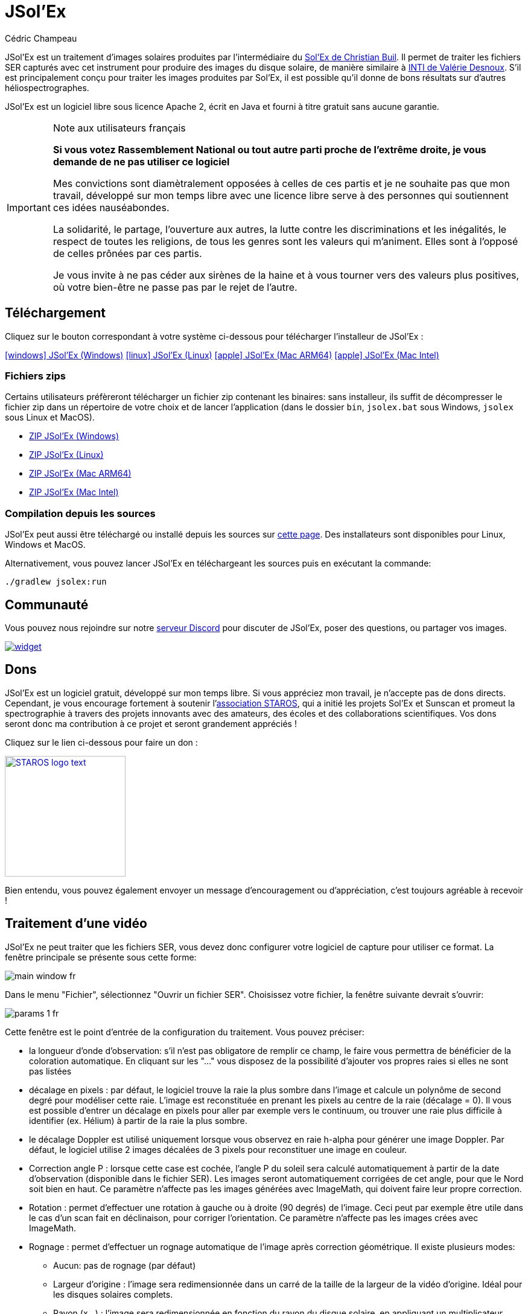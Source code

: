 = JSol'Ex
Cédric Champeau
:icons: font
:docinfo: shared

JSol'Ex est un traitement d'images solaires produites par l'intermédiaire du http://www.astrosurf.com/solex/[Sol'Ex de Christian Buil].
Il permet de traiter les fichiers SER capturés avec cet instrument pour produire des images du disque solaire, de manière similaire à http://valerie.desnoux.free.fr/inti/[INTI de Valérie Desnoux].
S'il est principalement conçu pour traiter les images produites par Sol'Ex, il est possible qu'il donne de bons résultats sur d'autres héliospectrographes.

JSol'Ex est un logiciel libre sous licence Apache 2, écrit en Java et fourni à titre gratuit sans aucune garantie.

.Note aux utilisateurs français
[IMPORTANT]
====
**Si vous votez Rassemblement National ou tout autre parti proche de l'extrême droite, je vous demande de ne pas utiliser ce logiciel**

Mes convictions sont diamètralement opposées à celles de ces partis et je ne souhaite pas que mon travail, développé sur mon temps libre avec une licence libre serve à des personnes qui soutiennent ces idées nauséabondes.

La solidarité, le partage, l'ouverture aux autres, la lutte contre les discriminations et les inégalités, le respect de toutes les religions, de tous les genres sont les valeurs qui m'animent. Elles sont à l'opposé de celles prônées par ces partis.

Je vous invite à ne pas céder aux sirènes de la haine et à vous tourner vers des valeurs plus positives, où votre bien-être ne passe pas par le rejet de l'autre.
====

== Téléchargement

Cliquez sur le bouton correspondant à votre système ci-dessous pour télécharger l'installeur de JSol'Ex :

link:https://jsolex.s3.eu-west-3.amazonaws.com/jsolex-windows-latest/{prefixName}-{version}.msi[icon:windows[] JSol'Ex (Windows), role="badge"]
link:https://jsolex.s3.eu-west-3.amazonaws.com/jsolex-ubuntu-latest/{prefixName}_{version}_amd64.deb[icon:linux[] JSol'Ex (Linux), role="badge"]
link:https://jsolex.s3.eu-west-3.amazonaws.com/jsolex-macos-latest/{prefixName}-{version}.pkg[icon:apple[] JSol'Ex (Mac ARM64), role="badge"]
link:https://jsolex.s3.eu-west-3.amazonaws.com/jsolex-macos-13/{prefixName}-{version}.pkg[icon:apple[] JSol'Ex (Mac Intel), role="badge"]

=== Fichiers zips

Certains utilisateurs préfèreront télécharger un fichier zip contenant les binaires: sans installeur, ils suffit de décompresser le fichier zip dans un répertoire de votre choix et de lancer l'application (dans le dossier `bin`, `jsolex.bat` sous Windows, `jsolex` sous Linux et MacOS).

- link:https://jsolex.s3.eu-west-3.amazonaws.com/jsolex-windows-latest/{fullName}-{fullVersion}.zip[ZIP JSol'Ex (Windows)]
- link:https://jsolex.s3.eu-west-3.amazonaws.com/jsolex-ubuntu-latest/{fullName}-{fullVersion}.zip[ZIP JSol'Ex (Linux)]
- link:https://jsolex.s3.eu-west-3.amazonaws.com/jsolex-macos-latest/{fullName}-{fullVersion}.zip[ZIP JSol'Ex (Mac ARM64)]
- link:https://jsolex.s3.eu-west-3.amazonaws.com/jsolex-macos-13/{fullName}-{fullVersion}.zip[ZIP JSol'Ex (Mac Intel)]

=== Compilation depuis les sources

JSol'Ex peut aussi être téléchargé ou installé depuis les sources sur https://github.com/melix/astro4j/releases[cette page].
Des installateurs sont disponibles pour Linux, Windows et MacOS.

Alternativement, vous pouvez lancer JSol'Ex en téléchargeant les sources puis en exécutant la commande:

[source,bash]
----
./gradlew jsolex:run
----

== Communauté

Vous pouvez nous rejoindre sur notre https://discord.gg/y9NCGaWzve[serveur Discord] pour discuter de JSol'Ex, poser des questions, ou partager vos images.

[link=https://discord.gg/y9NCGaWzve]
image::https://discordapp.com/api/guilds/1305595962663768074/widget.png?style=banner2[]

[[donate]]
== Dons

JSol'Ex est un logiciel gratuit, développé sur mon temps libre.
Si vous appréciez mon travail, je n'accepte pas de dons directs.
Cependant, je vous encourage fortement à soutenir l'https://www.helloasso.com/associations/single-tracking-astronomical-repository-for-open-spectroscopy/formulaires/3[association STAROS], qui a initié les projets Sol'Ex et Sunscan et promeut la spectrographie à travers des projets innovants avec des amateurs, des écoles et des collaborations scientifiques.
Vos dons seront donc ma contribution à ce projet et seront grandement appréciés !

Cliquez sur le lien ci-dessous pour faire un don :

image::https://staros-projects.org/assets/img/backgrounds/STAROS_logo_text.png[link=https://www.helloasso.com/associations/single-tracking-astronomical-repository-for-open-spectroscopy/formulaires/3, height=200]

Bien entendu, vous pouvez également envoyer un message d'encouragement ou d'appréciation, c'est toujours agréable à recevoir !

== Traitement d'une vidéo

JSol'Ex ne peut traiter que les fichiers SER, vous devez donc configurer votre logiciel de capture pour utiliser ce format.
La fenêtre principale se présente sous cette forme:

image::main-window-fr.jpg[]

Dans le menu "Fichier", sélectionnez "Ouvrir un fichier SER".
Choisissez votre fichier, la fenêtre suivante devrait s'ouvrir:

image::params-1-fr.jpg[]

Cette fenêtre est le point d'entrée de la configuration du traitement.
Vous pouvez préciser:

- la longueur d'onde d'observation: s'il n'est pas obligatore de remplir ce champ, le faire vous permettra de bénéficier de la coloration automatique. En cliquant sur les "..." vous disposez de la possibilité d'ajouter vos propres raies si elles ne sont pas listées
- décalage en pixels : par défaut, le logiciel trouve la raie la plus sombre dans l'image et calcule un polynôme de second degré pour modéliser cette raie. L'image est reconstituée en prenant les pixels au centre de la raie (décalage = 0). Il vous est possible d'entrer un décalage en pixels pour aller par exemple vers le continuum, ou trouver une raie plus difficile à identifier (ex. Hélium) à partir de la raie la plus sombre.
- le décalage Doppler est utilisé uniquement lorsque vous observez en raie h-alpha pour générer une image Doppler. Par défaut, le logiciel utilise 2 images décalées de 3 pixels pour reconstituer une image en couleur.
- Correction angle P : lorsque cette case est cochée, l'angle P du soleil sera calculé automatiquement à partir de la date d'observation (disponible dans le fichier SER). Les images seront automatiquement corrigées de cet angle, pour que le Nord soit bien en haut. Ce paramètre n'affecte pas les images générées avec ImageMath, qui doivent faire leur propre correction.
- Rotation : permet d'effectuer une rotation à gauche ou à droite (90 degrés) de l'image. Ceci peut par exemple être utile dans le cas d'un scan fait en déclinaison, pour corriger l'orientation. Ce paramètre n'affecte pas les images crées avec ImageMath.
- Rognage : permet d'effectuer un rognage automatique de l'image après correction géométrique. Il existe plusieurs modes:
* Aucun: pas de rognage (par défaut)
* Largeur d'origine : l'image sera redimensionnée dans un carré de la taille de la largeur de la vidéo d'origine. Idéal pour les disques solaires complets.
* Rayon (x...) : l'image sera redimensionnée en fonction du rayon du disque solaire, en appliquant un multiplicateur. Peut-être utile par exemple lorsque le disque est tronqué et que l'on veut avoir une image carrée permettant de "remettre" la portion à sa place.
- Forcer la valeur du tilt : lors de la correction géométrique d'image, JSol'Ex calcule une ellipse pour modéliser le disque solaire reconstitué. Cette ellipse est utilisée pour calculer des paramètre comme l'angle de tilt. Si le calcul effectué par le logiciel est erroné, vous disposez de la possibilité de surcharger la valeur calculée.
- Forcer le rapport X/Y : de manière similaire, sur certaines images dans des raies difficiles, l'ellipse peut ne pas parfaitement correspondre au disque solaire et ne pas reconstituer un soleil parfaitement circulaire. Vous pouvez surcharger le rapport détecté pour corriger ces problèmes
- Forcer le polynôme: permet de forcer le polynôme de second degré utilisé pour modéliser la raie spectrale. Voir la <<#force-polynomial,section sur le forçage du polynôme>> pour plus d'informations.
- Inverser l'axe horizontal/vertical : permet de retourner l'image verticalement et horizontalement pour avoir le Nord et l'Est bien orientés
- Redimensionner au maximum: peut être utilisé si votre vidéo est sur-échantillonnée et que vous souhaitez conserver la résolution maximum. Ceci arrive par exemple si vous faites des scans à basse vitesse (ex, sidérale).

WARNING: Activer ce paramètre peut produire des images sensiblement plus grandes et entraîner une forte pression mémoire. Il n'est pas recommandé d'activer ce paramètre.

== Paramètres d'amélioration de l'image

Cette section permet de configurer les transformations qui seront appliqueés aux images de façon à améliorer leur aspect esthétique.

image::params-2-fr.jpg[]

- Paramètres CLAHE : permet de configurer l'algorithme d'amélioration de contraste CLAHE.
Il est possible de configurer la taille des tuiles utilisées pour calculer les histogrammes, la résolution de l'histogramme et le facteur de clipping.

Viennent ensuite les paramètres de correction de bandes, qui permettent de corriger les bandes transversales qui peuvent apparaître sur les images par exemple à cause de poussières sur la fente.

- Largeur de correction de bande : c'est la largeur des bandes qui sont utilisées pour l'algorithme de correction de transversallium. L'algorithme calcule la valeur moyenne des pixels dans ces bandes et corrige la luminosité d'une ligne en fonction de cette valeur.
- Nombre de passes de correction de bande : plus vous ferez de passes, plus il sera possible de corriger de gros défauts, au prix d'une image moins contrastée et/ou moins lumineuse

Une autre section permet de configurer la déconvolution des images.
Par défaut, aucune déconvolution n'est appliquée, mais vous pouvez choisir l'agorithme de déconvolution et ses paramètres.

Pour la déconvolution de Richardson-Lucy, vous pouvez choisir la taille du PSF synthétique, le facteur sigma et le nombre d'itérations.

Enfin, vous pouvez choisir d'appliquer un filtre d'amélioration des détails à la fin du traitement. JSol'Ex propose trois options d'accentuation :

- **Aucune** : Aucune accentuation n'est appliquée
- **Aiguiser** : Accentuation traditionnelle utilisant un noyau de convolution. Vous pouvez ajuster la taille du noyau (doit être un nombre impair ≥ 3)
- **Masque flou** : Technique d'amélioration plus sophistiquée qui crée un masque à partir de la différence entre l'original et une version floutée de l'image. Cette méthode produit généralement des résultats d'aspect plus naturel avec une meilleure préservation des contours. Vous pouvez ajuster à la fois la taille du noyau et la force de l'effet.

Il est aussi possible d'appliquer une correction de vignettage.
3 modes de correction sont disponibles:

- Aucune correction : pas de correction appliquée
- Flat artificiel : un modèle d'illumination du disque est calculé automatiquement, en sélectionnant des pixels en excluant des percentiles haut/bas. Cette correction fonctionne bien pour des vignétages raisonnables.
- Flat physique : le logiciel est capable d'utiliser un fichier SER contenant un petit nombre d'images, ou bien un flat préenregistré. Il appliquera alors la correction en fonction.

=== Correction des bords dentelés

Ceci est une fonctionnalité expérimentale disponible depuis JSol'Ex 3.1.0.
Elle permet de corriger les bords dentelés qui peuvent apparaître sur les images.
Ces bords dentelés sont fréquents sur les images capturées avec un spectrohéliographe et proviennent de différentes causes :

- la turbulence atmosphérique
- le vent
- une monture qui n'est pas parfaitement équilibrée ou qui se trouve en résonance

La correction de bords dentelés peut améliorer ces défauts de manière spectaculaire.
Elle ne nécessite qu'un paramètre : une valeur "sigma" qui permet d'adjuster le nombre de points pris en compte dans le modèle de correction.
Une valeur de sigma proche de 0 sera très restrictive et ne corrigera que les petits défauts, tandis qu'une valeur de sigma plus élevée corrigera des défauts plus importants, au risque de déformer des protubérances par exemple.

[NOTE]
====
La correction de bords dentelés peut avoir des effets de bord, tels que la déformation de protubérances. Il ne s'agit pas d'une correction parfaite de la turbulence atmosphérique : en effet, elle ne peut pas corriger les effets perpendiculaires à la direction du scan par exemple. Enfin, elle fonctionnera d'autant mieux sur la turbulence "basse fréquence", c'est-à-dire les mouvements lents de l'atmosphère, et moins bien sur les mouvements rapides.
Dans tous les cas, il est recommandé de commencer sans correction et de vérifier le résultat dans tous les cas.
====

== Paramètres d'observation

Les paramètres d'observation sont utilisés lorsque vous enregistrez vos images au format FITS, pour remplir certaines métadonnées.
Elles servent aussi à calculer le graphique de longueur d'ondes.
A noter qu'à ce stade, nous ne recommandons pas d'envoyer les images générées par JSol'Ex sur la base de données BASSS2000, les champs de métadonnées entrés n'étant pas exactement les mêmes.

image::params-3-fr.jpg[]

Voici les champs disponibles dans JSol'Ex:

- Observateur : personne qui a effectué l'observation
- Adresse email : adresse e-mail de l'observateur
- Instrument : pré-rempli avec "Sol'Ex"
- Télescope : votre lunette ou télescope utilisé avec votre Sol'Ex
- Longueur focale et ouverture
- Latitude et longitude du site d'observation
- Caméra
- Date : pré-rempli avec les métadonnées du fichier SER, en zone UTC
- Binning : le binning appliqué à la caméra lors de l'acquisition
- Taille des pixels : la taille des pixels de la caméra, en microns
- Inversement haut/bas du spectre : normalement, le spectre doit avoir l'aile bleue en haut et l'aile rouge en bas. Si c'est l'inverse, vous pouvez cocher cette case. C'est typiquement le cas si vous utilisez un Sunscan.
- Mode altazimutal : cochez cette case si vous n'utilisez pas une monture équatoriale mais une monture altazimutale et que vous constatez que l'orientation du disque est incorrecte.

[IMPORTANT]
.Mode altazimutal et correction de l'orientation des images
====
Il est important de comprendre que JSol'Ex n'est pas capable de déterminer si une image est retournée verticalement ou horizontalement, mais il peut calculer l'angle solaire P à partir de la date d'observation.
Cependant, la grille d'orientation qui est générée ne sera correcte que si vous utilisez une monture équatoriale.
Si vous utilisez une monture altazimutale, l'oritentation sera incorrecte, ainsi que la position des étiquettes des régions actives détectées.
Pour corriger cela, vous devez cocher la case "mode altazimutal" et entrer les coordonnées de votre site d'observation : JSol'Ex calculera alors l'angle parallactique et effectuera la correction automatiquement, donnant une image bien orientée.
====

== Autres paramètres disponibles

image::params-4-fr.jpg[]

- Supposer vidéo mono : si cette cache est cochée, JSol'Ex n'essaiera pas de faire un dématriçage de la vidéo d'entrée, ce qui permet d'accélérer considérablement les temps de traitement. En règle générale, vos vidéos seront en mono, il est donc utile de conserver cette case cochée.
- Enregistrement automatique des images : si cette case est cochée, toutes les images générées sont automatiquement enregistrées sur disque. Dans le cas contraire, vous devrez dans l'interface qui affiche les images générés appuyer sur le bouton "Enregistrer" pour conserver les images produites
- Générer des images de debug : permet de générer des images telles que la reconnaissance de contours, la reconnaissance d'ellipse/tilt, l'image moyenne. Utile pour vérifier si le logiciel ne se comporte pas correctement sur votre vidéo et que vous souhaitez vérifier là où il se trompe
- Générer des fichiers FITS : permet de générer des fichiers FITS, non destructifs, en plus des images PNG

[[force-polynomial]]
== Forcer le polynôme

JSol'Ex effectue une détection de la raie spectrale en cherchant la ligne la plus sombre dans l'image, puis en ajustant un polynôme de 3ème ordre.
Il arrive parfois que la détection soit incorrecte, auquel cas vous pouvez forcer l'utilisation d'un polynôme.
Pour ce faire, cliquez sur le bouton "forcer le polynôme", qui vous permettra d'entrer les coefficients du polynôme.

Le format du polynôme est une liste de 4 nombres entre accolades, séparés par des virgules, par exemple: `{1.3414109042116584E-10,3.889927699830093E-5,-0.056529799336687114,35.76051527062038}`.

La façon la plus simple d'obtenir les coefficients du polynôme est de cliquer sur les "..." qui ouvrira une fenêtre avec l'image moyenne et la raie spectrale détectée :

image::force-polynomial-1.jpg[]

Vous pouvez alors appuyer sur "CTRL" puis cliquer sur la ligne pour ajouter des points de mesure : une croix rouge sera ajoutée pour chaque point.
Lorsque vous avez suffisamment de points, cliquez sur le bouton "Calculer le polynôme", qui ajustera un polynôme de 3ème ordre aux points et remplira automatiquement le champ "polynôme de force" dans les paramètres de traitement :

image::force-polynomial-2.jpg[]

You can then close the popup and start processing.


[[modele-noms-fichier]]
== Modèles de noms de fichier

Par défaut, JSol'Ex enregistre les images produites dans un sous-dossier correspondant au nom de la vidéo, et dans ce sous-dossier un autre sous-dossier par type d'image (raw, debug, traitées, etc...).
Si ce modèle ne vous convient pas, vous pouvez créer vos propres modèles de nommage, en cliquant sur les "...":

image::params-5-fr.jpg[]

Un modèle de nommage consiste en un label (un nom), mais surtout un modèle dont les composantes sont des jetons entre `%`.

Voisi les jetons disponibles:

- `%BASENAME%` est le nom de base du fichier SER, sans l'extension
- `%KIND%` correspond au type d'image générée (raw, debug, ...)
- `%LABEL%` est l'identifiant des images, par exemple `recon`, `protus`, etc...
- `%CURRENT_DATETIME%` est la date et l'heure de traitement
- `%CURRENT_DATE%` est la date de traitement
- `%VIDEO_DATETIME%` est la date et heure de la vidéo
- `%VIDEO_DATE%` est la date de la vidéo
- `%SEQUENCE_NUMBER%` est le numéro de séquence dans le cas d'un traitement en mode batch (avec 4 chiffres, par ex. `0012`)

Par exemple, pour créer un modèle pour mettre toutes vos images dans un même dossier peut être :

`%BASENAME%/%SEQUENCE_NUMBER%_%LABEL%`

Le champ "exemple" donne une idée de ce qui sera généré.

== Lancer un traitement

Vous avez le choix entre 3 modes de traitement.

- Le mode "rapide" ne produira que 2 images : l'image brute reconstituée, qui permet de se donner une idée de la circularité du disque et donc du potentiel sous-échantillonage, et une image corrigée géométriquement. C'est un mode particulièrement utile lors des premières acquisitions, par exemple de temps de régler le tilt correctement. Combiné au fait de ne pas sauvegarder automatiquement les images, il peut vous faire gagner un temps précieux et de l'espace disque !
- Le mode "complet" produira l'intégralité des images que peut produire JSol'Ex. En fonction de la raie spectrale choisie, certaines images seront disponibles ou non. Par défaut, le logiciel produira:
    - l'image brute reconstituée
    - une version géométriquement corrigée et "étalée" (contraste amélioré)
    - une version colorisée (si la raie choisie dispose d'un profil de colorisation)
    - une version en négatif
    - une éclipse virtuelle, permettant de simuler un coronagraphe
    - une version "mix" combinant l'éclipse virtuelle et l'image colorisée
    - une image Doppler
- le mode "personnalisé" permet de choisir plus précisément les images générées, voire de générer des images non prévues à l'origine par le logiciel (voir la <<#custom_images,section suivante>>).

=== Affichage des images produites

Lorsque les images sont produites, elles apparaissent au fur et à mesure en onglets.
Il vous est alors possible, en fonction des images, de modifier des paramètres de contraste et d'enregistrer les images.

image::image-display-fr.jpg[]

Vous pouvez zoomer dans les images en utilisant la molette de la souris.
Un clic droit vous permettra d'ouvrir l'image générée dans votre explorateur de fichiers ou dans une nouvelle fenêtre.

== Mode surveillance de répertoire

Lors de la mise au point, il peut être utile de traiter "à la chaîne" de nouvelles vidéos jusqu'à avoir obtenu un résultat satisfaisant (image centrée, mise au point correcte, etc.).
JSol'Ex offre une façon simple de gagner du temps, en surveillant un dossier : les vidéos qui apparaissent dans le dossier seront automatiquement traitées.

Pour ce faire, dans le menu fichier, sélectionnez "Surveiller un dossier" puis sélectionnez le dossier dans lequel seront enregistrés vos fichiers SER (par exemple là où SharpCap va enregistrer).

JSol'Ex bascule en mode "surveillance" que vous pouvez interrompre en cliquant sur le bouton en bas à gauche.

Ouvrez maintenant votre logiciel de capture et enregistrez une nouvelle vidéo.
Lorsque vous rebasculerez sur JSol'Ex, le logiciel ouvrira automatiquement la fenètre de paramétrage.
Choisissez vos options et lancez le traitement.

Une fois le résultat obtenu, rebasculez sur le logiciel d'acquisition et enregistrez une nouvelle vidéo.
Lorsque vous rebasculerez sur JSol'Ex, cette fois-ci le logiciel réutilisera les paramètres utilisés lors du traitement de la première vidéo : vous obtiendrez donc rapidement une nouvelle image !

WARNING: Lorsque vous basculez de votre logiciel de capture à JSol'Ex, faites attention à ce que l'enregistrement soit terminé. Dans le cas contraire, le traitement serait lancé sur un fichier SER incomplet, ce qui échouera.

Lorsque vous avez terminé, cliquez sur le bouton "Interrompre la surveillance" en bas à gauche.

TIP: Vous pouvez combiner le fait d'être en mode surveillance avec le fait d'ouvrir une image dans une fenêtre externe (en faisant un clic droit sur l'image choisie). En effet, lors du traitement de la nouvelle vidéo, l'image dans la fenêtre sera automatiquement remplacée par la nouvelle version. Ceci peut par exemple être intéressant dans des présentations publiques, en ayant une fenêtre montrant simplement le résultat du traitement.

[[custom_images]]
== Personnalisation des images générées

Lorsque vous cliquez sur "Personnalisé" au lieu des modes "rapide" ou "complet", JSol'Ex vous permet de choisir bien plus précisément quelles images généres.

Il existe 2 modes : le mode _simple_ et le mode _ImageMath_.

Dans le mode simple, vous pouvez choisir la liste des images générées en cochant chacune d'entre elles, et vous pouvez aussi demander la génération d'images avec des décalages de pixels différents.

Par exemple, si vous souhaitez disposer d'images allant du continuum en passant par la raie explorée, vous pouvez entrer `-10;-9;-8;-7;-6;-5;-4;-3;-2;-1;0;1;2;3;4;5;6;7;8;9;10` ce qui aura pour effet de générer 21 images distinctes, pour des décalages de pixels entre -10 et 10.

Ceci peut être intéressant par exemple si vous les recombinez pour en faire un GIF animé ou une vidéo.

A noter que si vous cochez certaines images comme "Doppler", certains décalages sont automatiquement ajoutés à la liste (ex. -3 et 3).

Si ceci ne suffit pas, vous pouvez utiliser le mode avancé "ImageMath" qui est extrêmement puissant tout en restant simple d'accès.

[[imagemath]]
== ImageMath : scripts de calcul d'images
=== Introduction à ImageMath

Le mode ImageMath permet de générer des images en effectuant des calculs plus ou moins complexes sur des images générées.
Il repose sur un langage de script _simple_ mais suffisamment riche pour faire des traitement complexes.

Reprenons l'exemple précédent, dans lequel il s'agissait de générer l'ensemble des images pour des décalages allant de -10 à 10 pixels.
Dans le mode "simple", il nous a fallu entrer l'ensemble des valeurs à la main, séparés par des points-virgule.
Dans le mode "ImageMath", nous disposons d'un langage permettant de le faire.

Commençez par sélectionner le mode `ImageMath` dans la liste et cliquez sur "Ouvrir ImageMath".
L'interface suivante s'ouvre:

image::imagemath-1-fr.jpg[]

Dans la partie gauche, "Scripts à exécuter", nous trouvons la liste des scripts qui seront appliqués lors du traitement.
Les scripts sont des fichiers enregistrés sur votre disque, que vous pouvez partager avec d'autres utilisateurs.
Leur contenu est éditable dans la partie droite de l'interface.

Effacez le contenu du script d'exemple et remplacez le par:

[source]
----
range(-10;10)
----

Puis cliquez sur "sauvegarder".
Choisissez un fichier de destination et enregistrez.
Le script apparaît désormais dans la liste de gauche, il sera appliqué lors du traitement.

Cliquez alors sur "Ok" pour fermer "ImageMath" et ne conservez que "Après correction géométrique et étendue" dans la liste des images.

Cliquez sur "Ok" pour lancer le traitement, vous obtenez alors les images demandées:

image::imagemath-2-fr.jpg[]

=== Les fonctions d'ImageMath

Nous avons utilisé ici une seule fonction, `range`, qui a permis de générer en une seule instruction une vingtaine d'images, mais il existe de nombreuses fonctions.

Veuillez vous référer à link:imagemath.html[cette page] pour une liste complète des fonctions disponibles.

[[custom-functions]]
=== Fonctions personnalisées

En plus des fonctions fournies par JSol'Ex, il est possible de définir vos propres fonctions, qui combinent des fonctions existantes.
Par exemple, disons que vous souhaitiez dessiner le globe, les détails techniques et les paramètres solaires sur plus d'une image.
Votre script pourrait ressembler à ceci :

[source]
----
image1=draw_obs_details(draw_solar_params(draw_globe(img(0))))
image2=draw_obs_details(draw_solar_params(draw_globe(auto_contrast(img(0);1.5))))
----

Au lieu de répéter les mêmes appels de fonction sur plusieurs images, nous pouvons déclarer une fonction :

[source]
----
[fun:decorate img]                                              <1>
   result=draw_obs_details(draw_solar_params(draw_globe(img)))  <2>

[outputs]
image1=decorate(img(0))                                         <3>
image2=decorate(auto_contrast(img(0);1.5))                      <4>
----
<1> La déclaration de la fonction. Le nom de la fonction est `decorate`, et elle prend un seul argument, `img`.
<2> La fonction doit se terminer par une affectation à la variable `result`.
<3> La fonction est ensuite appelée avec l'image `img(0)`.
<4> La fonction peut également être appelée avec l'image `auto_contrast(img(0);1.5)`.

Les fonctions **doivent** être déclarées au début du script.
Elles peuvent prendre n'importe quel nombre d'arguments, mais elles doivent toujours retourner une valeur dans la variable `result`.
Si vous déclarez une fonction, vous **devez** avoir une section qui sépare les déclarations de fonctions de votre script principal (pour la section `[outputs]`).

Une fonction peut avoir des expressions intermédiaires et peut appeler d'autres fonctions.
Par exemple, créons une fonction qui affichera notre image avec un titre :

[source]
----
[fun:titled img title]                                          <1>
   decorated=decorate(img)                                      <2>
   result=draw_text(decorated, 10, 10, title)

[fun:decorate img]
   result=draw_obs_details(draw_solar_params(draw_globe(img)))

[outputs]
image1=titled(img(0))                                         <3>
image2=titled(auto_contrast(img(0);1.5))                      <4>
----
<1> La déclaration de la fonction `titled`. Elle prend 2 arguments : `img` et `title`.
<2> La fonction `titled` appelle la fonction `decorate`, puis ajoute un titre à l'image.
<3> La fonction `titled` est ensuite appelée avec l'image `img(0)`.
<4> La fonction `titled` peut également être appelée avec l'image `auto_contrast(img(0);1.5)`.

[NOTE]
.Passer une liste à une fonction
====
Le premier argument d'une fonction est toujours traité différemment.
Si une liste est utilisée, alors la fonction sera appelée pour chaque élément de la liste, puis les résultats seront collectés dans une liste.
Par exemple, si nous appelons la fonction `decorate` ci-dessus avec une liste d'images, alors le résultat sera une liste d'images décorées.
Si la fonction prend plus d'un argument, seul le premier argument se comporte de cette manière.
====

[[includes]]
=== Inclure d'autres scripts

Il est possible d'inclure d'autres scripts dans votre script.
Cela peut être utile si vous avez un ensemble de fonctions que vous souhaitez réutiliser dans plusieurs scripts.
Par exemple, nous pourrions extraire les définitions de fonctions de l'exemple précédent et les mettre dans un fichier séparé, `functions.math` :

[source]
.functions.math
----
[fun:decorate img]
   result=draw_obs_details(draw_solar_params(draw_globe(img)))
[fun:titled img title]
   decorated=decorate(img)
   result=draw_text(decorated, 10, 10, title)
----

Ensuite, il peut être inclus dans un autre script :

[source]
.myscript.math
----
[include "functions"]

[outputs]
image1=titled(img(0), "Ma première image")
image2=titled(auto_contrast(img(0);1.5), "Ma deuxième image")
----

[CAUTION]
====
Les inclusions sont résolues par rapport au script qui les inclut.
====

[[remote-scriptgen]]
=== Génération de script à distance

[WARNING]
====
Cette fonctionnalité est expérimentale et peut évoluer à l'avenir.
Elle est conçue pour les utilisateurs avancés qui sont à l'aise avec la programmation.
====

ImageMath est un langage d'expression.
Il ne prend pas en charge les structures de contrôle comme les boucles ou les conditions, ce qui peut parfois être limitant.
De plus, il se peut que vous souhaitiez effectuer des opérations qui ne sont pas disponibles dans le langage lui-même.

Pour prendre en charge ces cas d'utilisation avancés, une fonction spéciale nommée `remote_scriptgen` est disponible.
Cette fonction appellera un service qui sera responsable de générer un script qui contribuera à de nouvelles variables dans le contexte actuel.

La fonction accepte un seul argument, qui est une URL vers le service.
JSol'Ex créera alors une requête `POST` à cette URL, avec une charge utile JSON contenant le contexte actuel, c'est-à-dire la liste des variables avec leurs valeurs au moment de l'appel, mais aussi le contexte comme les paramètres de traitement ou la longueur d'onde détectée.

Le payload JSON a 2 entrées principales : `variables` et `params`.

[source,json]
----
{
  "variables": {
     ... une clé par variable ...
  },
  "context": {
    ... les paramètres du processus ...
  }
}
----

Les variables peuvent être des valeurs simples, comme des nombres ou des chaînes de caractères, mais aussi des tableaux ou des objets comme des images :

[source,json]
----
{
  "variables": {
    "detectedWavelen": 6562.8099999999995,
    "detectedDispersion": 0.10878780004221283,
    "l0": "4.4165",
    "src": {
      "type": "image",
      "width": 1424,
      "height": 1424,
      "file": "/tmp/jsolex/1960308/image9339121918435728514.fits",
      "metadata": {
        "sourceInfo": {
          "serFileName": "12_08_34.ser",
          "parentDirName": "christian",
          "dateTime": "2021-09-05T10:08:34.806652200Z[UTC]"
        },
        "pixelShiftRange": {
          "minPixelShift": -20.0,
          "maxPixelShift": 40.0,
          "step": 6.0
        },
        "solarParameters": {
          "carringtonRotation": 2248,
          "b0": 0.12636308214692193,
          "l0": 4.416504789595021,
          "p": 0.38650968395297775,
          "apparentSize": 0.0091870061684479
        },
        "pixelShift": {
          "pixelShift": 0.0
        },
        "transformationHistory": {
          "transforms": [
            "Rotation à gauche",
            "Retournement",
            "Réduction de bandes (taille de bande : 24 passes : 16)",
            "Correction de géométrie",
            "Recadrage automatique",
            "ImageMath: img(0)",
            "ImageMath: img(0)",
            "ImageMath: img(0)",
            "ImageMath: src=img(0)",
            "ImageMath: range(-1;1;.5)",
            "ImageMath: range(-1;1;.5)",
            "ImageMath: range(-1;1;.5)",
            "ImageMath: range(-1;1;.5)",
            "ImageMath: img(0)",
            "ImageMath: img(0)",
            "ImageMath: img(0)",
            "ImageMath: src=img(0)"
          ]
        },
        "ellipse": {
          "a": 0.7071067811865355,
          "b": -1.1224941413357953E-13,
          "c": 0.7071067811865596,
          "d": -1006.9200564095466,
          "e": -1006.9200564095809,
          "f": 423490.4527558379
        },
        "generatedImageMetadata": {
          "kind": "IMAGE_MATH",
          "title": "src",
          "name": "batch/2025-03-26T225606/src/0000_12_08_34_src"
        }
      }
    },
    "blackPoint": "283.533",
    "angleP": "0.3865",
    "some_var": 123.0,
    "b0": "0.1264",
    "carrot": "2248"
  }
}
----

Dans le cas d'une image, l'objet aura une clé `type` avec la valeur `image`.
Le fichier sera disponible uniquement au format FITS.

[IMPORTANT]
====
Le chemin du fichier est le chemin vers le fichier FITS, qui est un fichier temporaire, **sur l'hôte qui exécute JSol'Ex**.
Par conséquent, vous ne pourrez accéder à ce fichier que depuis le même hôte !
Cela peut également être utilisé pour générer de nouvelles images, qui peuvent être chargées dans JSol'Ex si le script retourné contient une opération `LOAD`.
====

Le service doit retourner un objet JSON contenant une clé `script`, avec le script à exécuter dans JSol'Ex.
Il _peut_ aussi renvoyer un objet avec une clé `error`, qui sera affichée à l'utilisateur.

Les scripts retournés par le serveur sont interprétés dans un contexte séparé, mais ils partagent les variables et fonctions utilisateur du script appelant.
Seule la section **outputs** contribuera à de nouvelles variables dans le contexte.

Par exemple, si un serveur retourne le script suivant :

[source]
----
[tmp]
base=auto_contrast(img(0);1.5)

[outputs]
final=draw_obs_details(draw_solar_params(draw_globe(base)))
----

Alors seule la variable `final` sera visible dans le script appelant après exécution.

[NOTE]
====
Lorsqu'un script appelle la fonction `remote_scriptgen`, JSol'Ex contactera le serveur plusieurs fois avec des charges utiles différentes.
====

=== Scripts ImageMath

Dans la section précédente, nous avons vu les "briques élémentaires" d'ImageMath, qui permettent de calculer des images.
Les scripts permettent d'efficacement combiner ces briques pour en faire de véritables outils puissants pour traiter vos images.

A titre d'exemple, voici un script qui permet de traiter une image dans la raie Hélium.

[source]
----
[params]
# The shifting between the helium line and the detected line (in pixels)
Line=5875.62
HeliumShift=find_shift(Line)
# Banding correction width and number of iterations
BandWidth=25
BandIterations=20
# Contrast adjustment
Gamma=1.5
# Autocrop factor (of diameter)
AutoCropFactor=1.1

## Temporary variables
[tmp]
helium_raw = img(HeliumShift) - continuum()
helium_fixed = fix_banding(helium_raw;BandWidth;BandIterations)
cropped = autocrop2(auto_contrast(helium_fixed;Gamma);AutoCropFactor)

## Let's produce the images now!
[outputs]
helium_mono = cropped
helium_color = colorize(helium_mono, Line)
----

Notre script est décomposé en 3 sections: `[params]`, `[tmp]` et `[outputs]`.
La seule section obligatoire est `[outputs]`: elle permet de définir quelles images nous souhaitons obtenir en sortie.
Le nom des autres sections est arbitraire, vous pouvez en définir autant que vous le souhaitez.

Ici, nous avons une section `[params]` qui permet de mettre en évidence les _paramètres de notre script_, autrement dit ce que l'utilisateur peut configurer.
On y trouve des variables, déclarées par un nom (ex `Line`) et une valeur `5875.62`.
La deuxième variable, `HeliumShift`, est calculée à partir de la fonction `find_shift`, qui prend en paramètre la variable `Line` (et permet de déterminer le décalage en pixels de la ligne par rapport à celle détectée).

NOTE: Une variable doit ne peut contenir que des caractères ascii, des numéros (hors premier caractère) ou le caractère _. Par exemple, `maVariable`, `MaVariable0` et `maVariable_0` sont tous valides, mais `hélium` ne l'est pas.

Ces variables peuvent être réutilisés dans d'autres variables ou des appels de fonctions.

IMPORTANT: Les variables sont sensibles à la casse. `maVariable` et `MaVariable` sont 2 variables distinctes !

Ainsi, notre 2ème section, `[tmp]`, définit des images qui nous servent d'intermédiaire de calculs, mais pour lesquelles nous ne sommes pas intéressés par le résultat.
Ici, nous calculons 3 images temporaires :

- `helium_raw` est l'image de la raie Hélium, décalée par rapport à la raie détectée et à laquelle on a soustrait l'image continuum.
- `helium_fixed` est l'image `helium_raw` à laquelle on a appliqué l'algorithme de correction de transversalliums.
- `cropped` est l'image `helium_fixed` à laquelle on a appliqué un rognage automatique et un ajustement de contraste.

Au final, la section `[outputs]` déclare les images qui nous intéressent :

- `helium_mono` est l'image `cropped` telle quelle, en noir et blanc.
- `helium_color = colorize(fix_banding(helium_raw;BandWidth;BandIterations), "Helium (D3)")` permet d'obtenir une version colorisée.

NOTE: Vous pouvez mettre des commentaires sur une ligne commençant par `#` ou `//`

[[trimming-ser-files]]
== Réduire la taille des fichiers SER

Il n'est pas rare d'avoir des fichiers SER qui contiennent beaucoup de trames vides au début ou à la fin, en raison de la façon dont nous capturons généralement les vidéos : nous commençons la capture, puis nous attendons que le montage se stabilise, enfin nous arrêtons la capture.
De plus, notre fenêtre de rognage peut être un peu trop grande pour ce que nous voulons réellement étudier.

En conséquence, les fichiers SER stockés sur le disque sont généralement beaucoup plus grands que ce qu'ils devraient être.
Depuis JSol'Ex 2.10, une nouvelle option est disponible à la fin du traitement d'un fichier.
Vous pouvez cliquer sur le bouton "Réduire SER" en haut à droite de l'interface, ce qui ouvrira une nouvelle fenêtre :

image::trimming-fr.jpg[]

Cette fenêtre est pré-remplie avec des paramètres déduits du fichier traité.
En particulier, les trames de début et de fin, ainsi que les valeurs X mininum et maximum (largeur) sont déterminées automatiquement à partir de la détection du disque solaire dans la vidéo.
Une marge raisonnables de 10% est ajoutée, ce qui signifie que parfois, la première et la dernière trame peuvent en fait correspondre à la vidéo complète si vous avez réellement une vidéo où le soleil apparaît rapidement dans le champ de vision.

Les paramètres "pixels vers le haut"/"pixels vers le bas" correspondent au nombre de pixels que vous souhaitez conserver dans le fichier SER cible autour de la ligne spectrale.
Une fois de plus ces valeurs sont déduites de ce qu'il est possible de faire en corrigeant le "sourire" (courbature de la ligne spectrale), mais il peut être particulièrement intéressant de les réduire, car cela aura un impact important sur la taille du fichier.
Cependant, réduire le nombre de pixels vers le haut/bas supprimera des informations de la vidéo (vous ne pourrez pas calculer d'images avec des décalages de pixels plus importants), alors soyez toujours prudent de ne pas trop les réduire.

Une fois que vous êtes satisfait des paramètres, cliquez sur "Réduire" et un nouveau fichier SER sera créé dans le même dossier que l'original, avec le suffixe `_trimmed`.

Il est important de savoir que la vidéo rognée aura également la correction du sourire appliquée, ce qui signifie que la ligne spectrale sera centrée dans la vidéo et que chaque ligne sera parfaitement horizontale.
Cette information est utilisée par JSol'Ex si vous décidez de traiter la vidéo rognée, de sorte que vous n'ayez pas à recalculer la correction du sourire.

[IMPORTANT]
====
Il est important de comprendre que la réduction de fichier SER est une opération destructive : si vous réduisez le nombre de trames ou les valeurs min x/max x, alors vous tronquez potentiellement le disque solaire ou des caractéristiques comme les protubérances.
Si vous choisissez des valeurs trop faibles pour les pixels vers le haut/bas, alors vous réduisez la bande passante de l'observation, ce qui signifie par exemple que vous ne pourrez plus générer d'image de continuum.
Dans les deux cas, le résultat du traitement de la vidéo rognée sera différent de l'original.
====

Voici un exemple de résultat :

++++
<video width="100%" controls autoplay loop>
  <source src="orig.webm" type="video/webm">
  Your browser does not support the video tag.
</video>
++++

Et la version réduite :

++++
<video width="100%" controls autoplay loop>
  <source src="trimmed.webm" type="video/webm">
  Your browser does not support the video tag.
</video>
++++

[[batch-mode]]
== Traitement par lots

En plus du traitement individuel, JSol'Ex propose une mécanique de traitement par lot.
Dans ce mode, plusieurs vidéos sont traitées en parallèle, permettant de générer rapidement un grand nombre d'images, qui peuvent par exemple être ensuite envoyées dans un logiciel d'empilement tel qu'AutoStakkert!.

Pour lancer un traitement en lot, il faut aller dans le menu "Fichier" et cliquer sur "Traiter un lot".
Sélectionnez alors l'ensemble des fichiers SER à traiter (ils doivent se trouver dans un seul et même dossier).

La même fenètre de paramétrage que dans le mode fichier seul s'ouvre alors.
Elle permet de configurer le traitement, mais cette fois si pour le lot complet.
Lorsque le traitement est lancé, il y a cependant quelques différences:

1. les fichiers seront systématiquement enregistrés, indépendemment de la case "enregistrement automatique des images"
2. les images ne s'affichent pas dans l'interface, mais une liste des fichiers traités à la place

image::batch-mode-fr.jpg[]

La liste des fichiers comprend le _fichier de log_ du traitement de ce fichier, ainsi que toutes les images générées pour ce fichier.

NOTE: En mode batch, nous recommendons d'utiliser un <<#modele-noms-fichier,modèle de nom de fichier>> qui met toutes les images dans le même dossier, ce qui rendra plus simple leur exploitation dans un programme tiers.

=== Passage en revue des images traitées en lot

Une fois qu'un lot a été traité, il est possible de passer en revue les images générées.
Ceci permettra, par exemple, de ne conserver que les images avec un disque sans passage nuageux, ou les images sans déformations.

Pour ce faire, dans les options de traitement, dans l'onglet "divers", cochez la case "Passer en revue les images après traitement en lot" :

image::image-filtering-3-fr.jpg[]

Lorsque le traitement est terminé, une nouvelle fenêtre s'ouvre, vous permettant de passer en revue les images traitées :

image::image-filtering-1-fr.jpg[]

En haut à droite, vous pouvez choisir entre rejeter une image, la conserver, ou la définir comme la meilleure image.
La meilleure image est alors affichée à gauche, et l'image courante à droite.
Vous pouvez ainsi comparer chaque image à la meilleure image, et décider si vous la conservez ou non.

Dans la liste de gauche, vous disposez de la liste des images générées pour chaque fichier SER.
En bas à droite, vous pouvez passer à l'image suivante ou précédente, et terminer le processus.

Lorsque vous avez fini, la fenêtre suivante s'ouvre :

image::image-filtering-2-fr.jpg[]

Elle vous permet de choisir ce que vous voulez faire des images qui ont été rejetées : les conserver, les supprimer, ou les déplacer dans un sous-dossier (par défaut, elles seront déplacées).
De même, vous pouvez choisir ce que vous voulez faire des fichiers SER qui ont servi à générer ces images rejetées : les conserver, les supprimer, ou les déplacer dans un sous-dossier.

Si vous utilisez un script en mode batch, la partie `[[batch]]` du script ne s'exécutera que pour les images que vous avez conservées, ce qui permettra donc, par exemple, de faire un stacking uniquement sur les images de qualité.

A noter que dans les fonctions `stack` et `stack_ref`, vous disposerez alors de la possiblitité de spécifier la méthode de sélection de la référence `manual`, qui choisira alors la meilleure image que vous avez sélectionnée.

[[script-batch]]
=== Extensions d'ImageMath disponibles en mode batch

Lorsque vous utilisez le mode batch, une nouvelle section est disponible dans les <<#imagemath,scripts ImageMath>>.
Cette section permet de composer des images à partir du résultat du traitement de chaque image individuelle.
Typiquement, ceci peut-être utilisé pour faire de l'empilement.

Cette section doit apparaître en fin de script et se délimite par le bloc `\[[batch]]`:

[source]
----
#
# Empile des images en utilisant le mode batch
#

[params]
# banding correction width and iterations
bandingWidth=25
bandingIterations=3
# autocrop factor
cropFactor=1.1
# contrast adjustment
gamma=1.2

[tmp]
corrected = fix_banding(img(0);bandingWidth;bandingIterations) # <1>
contrast_fixed = auto_contrast(corrected;gamma)                # <2>

[outputs]
cropped = autocrop2(contrast_fixed;cropFactor;32)              # <3>

# This is where we stack images, simply using a median
# and assuming all images will have the same output size
[[batch]]                                                      # <4>
[outputs]
stacked=sharpen(median(cropped))                               # <5>
----
<1> Pour chaque film, on calcule une image intermédiaire corrigée (qui ne sera pas stockée sur disque)
<2> On applique une correction de contraste sur cette image corrigée
<3> Important pour l'empilement : on réduit les images à un carré centré sur le disque solaire et on arondit les dimensions à un multiple de 32 pixels. Il s'agit de notre image de sortie pour chaque film du lot.
<4> On déclare une section `\[[batch]]` pour décrire la sortie du mode batch
<5> Une image nommée `stacked` sera calculée en utilisant la médiane des images `cropped`

Il est important de bien comprendre que seules les images apparaissant dans la partie `[outputs]` du traitement individiduel peuvent être utilisées dans la section `\[[batch]]`.
Ainsi, une image `cropped` apparaissant dans la partie individuelle devient implicitement une _liste_ d'images dans la section `\[[batch]]`: on travaille bien sur la liste des images générées dans le lot !

Certaines fonctions comme `img` ne sont pas disponibles dans le mode `batch`.
Si vous avez besoin d'images individuelles, vous devez les stocker dans une variable de sortie.
Par exemple:

[source]
----
[outputs]
frame=img(0)       # <1>

[[batch]]
[outputs]
video=anim(frame)  # <2>
----
<1> Pour que `img(0)` soit disponible dans la section `batch`, on l'assigne dans une variable nommée `frame`
<2> On crée une animation dont chaque image est constituée d'une `frame`

=== Scripts indépendants

Une dernière façon d'utiliser des scripts est de réutiliser des résultats de sessions précédentes (typiquement des images traitées lors d'une ou plusieurs sessions) sans avoir besoin de traiter une nouvelle vidéo.

Pour se faire, vous pouvez passer par le menu "Outils" puis "Editeur ImageMath".
L'interface qui apparaît est exactement la même que lors du traitement d'une vidéo ou d'un lot de vidéos.
La principale différence dans ce mode est que les images doivent être chargées avec les fonctions `load` ou `load_many` (au lieu d'utiliser `img`).

IMPORTANT: Si vous utilisez ce mode, il est important de charger des images enregistrées au format FITS. En effet, ces images contiennent des métadonnées telles que les ellipses détectées, les paramètres de traitement, etc. qui permettent de faire les mêmes traitements avec des images enregistrées sur disque que ceux obtenus dans une session de traitement classique.

== Mesures

=== Mesures de décalage vers le rouge

Si vous traitez une image H-alpha, JSol'Ex peut automatiquement rechercher dans l'image des régions où le _redshift_ (décalage vers le rouge ou vers le bleu) est particulièrement fort.

Pour se faire, vous devez soit sélectionner le mode "complet" lors du traitement, soit cocher la case "Mesures de décalage vers le rouge" dans la sélection personnalisée des images.

Les mesures ne seront valides **que** si la taille des pixels renseignée est correcte **et** que vous utilisez un Sol'Ex (d'autres spectrohéliographes ont des focales différentes).

Lors du traitement, une image supplémentaire sera générée avec les régions entourées en rouge et la vitesse associée.

De plus, si vous sélectionnez les images de débug, les parties du spectre ayant permis de trouver ces régions seront affichées.

Enfin, une fois la détection effectuée, il vous est possible de générer 2 nouveaux types de rendus, en vous rendant sur l'onglet "Redshift":

image::redshift-tab.jpg[]

La taille correspond à la taille minimale de la région à capturer, en pixels.
Une petite région sera centrée autour du filament détecté, mais pourra être assez pixelisée selon les cas.
La marge permet de choisir combien, en décalage de pixels, prendre de marge par rapport à ce qu'a détecté JSol'Ex.
Par exemple, JSol'Ex peut trouver un décalage maximum de 20 pixels, mais vous pouvez souhaiter ajouter 2 ou 4 pixels de marge pour une animation et bien voir apparaître le filament.

Enfin, sélectionnez le type de rendu :

- Animation : génère une vidéo dont chaque image est décalée de 0.25 pixels
- Panneau : génère une seule image, un panneau où chaque case correspond à un décalage de pixels différent

image::pixel-shift-panel.jpg["Example of panel"]

=== Mesures avec l'analyseur de vidéo

JSol'Ex propose un outil permettant de visualiser la détection des lignes spectrales sur une vidéo.
Cet outil peut être utilisé pour trouver, par exemple, le décalage de pixels à appliquer pour trouver la raie hélium.

Pour se faire, ouvrez une vidéo en cliquant sur "Outils -> Analyseur de vidéo".
Le logiciel va calculer l'image moyenne pour la vidéo puis vous présenter cette fenêtre:

image::spectral-debug-1-fr.jpg[]

En haut, vous voyez l'image moyenne.
La ligne rouge correspond à la ligne spectrale détectée.
Sous la ligne violette s'affiche une image _corrigée en fonction du polynôme_ : ceci vous permet de vérifier facilement si le polynôme est correct: l'image du bas doit avoir des lignes spectrales parfaitement horizontales.

Dans la partie basse de l'interface, vous trouverez:

- le bouton radio "Moyenne / Images" qui permet de basculer entre l'image moyenne et les images individuelles du film SER
- lorsque "Images" est sélectionné, le slider à droite permet de naviguer dans la vidéo
- le seuil de détection du soleil peut être changé (non recommandé, le logiciel ne permet pas de modifier cette valeur, c'est un mode expert)
- la case "vérouiller le polynôme" permet de figer la détection de ligne spectrale sur l'image actuelle : elle nous sera utile pour les mesures de distances
- le slider "contraste" permet d'augmenter le contraste et la luminosité de l'image (transformation arcsin hyperbolique)

=== Application au calcul de décalage de la raie hélium

Nous supposerons ici que notre fichier SER est une vidéo incluant à la fois la raie spectrale Hélium et une autre raie suffisamment sombre pour être bien détectée par JSol'Ex.

Nous pouvons alors procéder par étapes.

- vérouiller le polynôme sur l'image moyenne

image::spectral-debug-2-fr.jpg[]

- sélectionner le mode "Images"

image::spectral-debug-3-fr.jpg[]

- Augmenter le contraste

image::spectral-debug-4-fr.jpg[]

- Choisir une image au bord du limbe

image::spectral-debug-5-fr.jpg[]

Nous pouvons désormais effectuer des mesures.
Lorsque vous déplacez la souris sur l'image, des coordonnées s'affichent :

image::spectral-debug-6-fr.jpg[]

Les 2 premiers nombres sont les coordonnées (x,y) du point sous le curseur de la souris.
Le 3ème nombre est celui qui nous intéresse : c'est le décalage en pixels entre le point sous le curseur et la ligne spectrale en rouge.

Le 4ème nombre nous permet d'obtenir une mesure plus précise, en calculant une moyenne sur un nombre d'échantillons.

Pour ajouter un échantillon, trouvez un point sur la raie hélium et appuyez sur "CTRL" tout en cliquant.
Vous pouvez ajouter autant de points que vous le souhaitez:

image::spectral-debug-7-fr.jpg[]

Le 4ème nombre représente la distance moyenne calculée.
**Nous en déduisons que le décalage de pixels à appliquer est de -134**.

[[stacking-and-mosaic]]
== Empilement et création de mosaiques

JSol'Ex dispose d'un outil permettant d'empiler des images et de créer des mosaïques.
Les 2 outils sont très similaires, mais l'empilement est plus simple à utiliser.
L'empilement consiste à prendre plusieurs images de la même région du soleil et à en faire une seule image, en alignant les détails et en moyennant les pixels.
La mosaïque consiste à prendre plusieurs images de régions différentes du soleil et à les assembler pour former une image plus grande.

Les 2 outils sont disponibles en passant par le menu "Outils" puis "Empilement et création de mosaïques".

La fenêtre qui s'ouvre est la suivante:

image::stacking-1-fr.jpg[]

A gauche, vous pouvez créer des panneaux d'images à empiler.
Si vous ne créez qu'un seul panneau, il s'agira d'un empilement simple.
Si vous créer plusieurs panneaux, il s'agira d'une mosaïque.
Un panneau contiendra une ou plusieurs images, qui seront empilées ensemble.
Pour créer un panneau, vous pouvez, au choix:
- cliquer sur le bouton "+" et sélectionner les images à empiler
- faire un glisser-déposer d'une ou plusieurs images depuis votre explorateur de fichiers

image::stacking-2-fr.jpg[]

Dans l'image ci-dessus, nous avons créé 2 panneaux.
Le premier contient 3 images qui seront empilées pour faire le panneau nord, et le second contient 2 images qui seront empilées pour faire le panneau sud.

Les options d'empilement sont visibles à droite.
Il n'est pas recommandé de les modifier, sauf si vous savez ce que vous faites.
Les options sont les suivantes:

- la taille des tuiles permet de découper l'image en tuiles pour l'empilement. Plus la taille est petite, plus l'empilement sera précis mais le calcul sera plus long et il ne sera pas possible de découvrir des décalages importants entre les images.
- l'échantillonage permet de déterminer où seront pris les échantillons servant à calculer le modèle de distorsion. Un facteur de 0.5 combiné à des tuiles de 32 pixels signifie par exemple un échantillon tous les 16 pixels.
- Forcer le recalcul des ellipses permet de recalculer l'ellipse (ou le cercle) du disque solaire pour chaque image. Ceci est utile notamment si vous utilisez des images venant d'un autre logiciel ou que les ellipses ont été mal détectées.
- Corriger la géométrie permet de rendre le disque solaire parfaitement circulaire, ce qui est généralement une bonne idée si les images que vous importez n'ont pas été corrigées.

Le script de post-traitement vous permet de sélectionner un script `ImageMath` à appliquer à chaque image après empilement.

NOTE: Dans un script de post-traitement, l'image empilée est disponible sous le nom de `image`. Par exemple, vous pouvez créer un script qui appliquera une déconvolution en utilisant la formule `rl_decon(image)`.

Les autres options disponibles sont celles de sélection des formats de fichier.
Si vous avez créé plusieurs panneaux, nous passons alors en mode mosaïque.
Non seulement les images seront empilées dans chaque panneau, mais chaque image empilée sera ensuite assemblée pour former une mosaïque.

WARNING: Il est recommandé de ne PAS utiliser d'images traitées (par exemple avec amélioration de contraste) pour la création de mosaïques. En effet, ces images sont plus difficiles à aligner. Il est donc recommandé d'utiliser les images `recon` (corrigée géométriquement) ou `raw` (brute).

image::stacking-3-fr.jpg[]

Si vous souhaitez simplement empiler des images sans faire de mosaique, vous pouvez désactiver l'option "Créer la mosaïque".
Dans le cas contraire, vous disposez de paramètres qu'il est possible de modifier, encore une fois, si vous savez ce que vous faites.
Nous recommandons de ne pas changer la taille des tuiles et le chevauchement pour la mosaïque, sauf si vous obtenez des images déformées ou non reconstruites.

Vous pouvez aussi choisir un script de post-traitement à appliquer après la création de la mosaïque.

== Calculatrice d'exposition optimale

Dans le menu "Outils", vous trouverez la calculatrice d'exposition optimale.
Cette calculatrice vous permet de déterminer le temps d'exposition optimal que vous devrez utiliser pour obtenir une image du soleil parfaitement ronde et éviter le sous-échantillonage.

Entrez :

- la taille des pixels de votre caméra et le binning utilisé
- la longueur focale de votre instrument
- la vitesse du scan (en multiple de la vitesse sidérale, par exemple 2, 4, 8, ...)
- la date d'observation

Le logiciel calculera alors le framerate recommandé annsi que l'exposition optimale en fonction de ces paramètres, en millisecondes.

Notez que vous pouvez changer le type de spectrohéliographe utilisé, ce qui peut changer le calcul de l'exposition optimale.

== Explorateur de spectre

L'explorateur de spectre est disponible dans le menu "Outils".
Il permet de visualiser l'aspect du spectre tel qu'il serait vu dans un logiciel de capture tel que SharpCap ou FireCapture.
Il vous permet de vous "promener" dans le spectre :

image::spectrum-browser-1.jpg[]

Dans la case "Longueur d'onde", vous pouvez saisir une longueur d'onde en Angströms.
En cliquant sur "Aller" ou en tapant entrée, le spectre sera automatiquement centré autour de cette longueur d'onde :

image::spectrum-browser-2.jpg[]

Une ligne pointillée bleue est ajoutée, vous permettant de bien repérer la ligne.

Alternativement, vous pouvez rechercher directement une ligne spectrale remarquable en la sélectionnant dans la boîte à côté du bouton "Aller".

Lorsque vous cliquez sur "Coloriser", le spectre est alors colorisé de façon à vous donner une idée d'où vous vous situez dans le spectre visible (nous recommandons cependant de rester en niveaux de gris pour repérer précisément une raie) :

image::spectrum-browser-3.jpg[]

Sur la deuxième ligne, vous avez la possibilité de choisir le spectrohéliographe qui a été utilisé (celui-ci aura une influence sur la dispersion spectrale calculée), ainsi que de préciser la taille des pixels (pensez à multiplier par le _binning_).

Si vous cochez la case "Ajuster dispersion", la dimension du spectre est automatiquement ajustée pour correspondre précisément à la dispersion par pixel.

Vous pouvez zoomer soit en cliquant sur les boutons "+" et "-", ou, plus simplement, en appuyant sur "CTRL" et en faisant tourner votre molette de souris.
Si vous zoomez, l'ajustement automatique est désactivé (puisqu'il ne correspond plus à la dispersion exacte par pixel).

=== Identification automatique

Enfin, JSol'Ex propose une fonctionnalité encore expérimentale : vous pouvez cliquer sur le bouton "Identifier" pour ouvrir une fenêtre de sélection de fichier.

Choisissez alors une image du spectre, telle que capturée par votre logiciel.
JSol'Ex essayera alors de retrouver dans quelle partie du spectre elle se trouve :

image::spectrum-browser-4.jpg[]

Si l'identification fonctionne, votre image sera affichée en transparence, par dessus le spectre, sur la partie gauche de l'image, ce qui vous permettra de vérifier facilement si l'identification a réussi.

Vous pouvez masquer l'image en transparence en cliquant sur le bouton "Cacher".

== Serveur Web embarqué

Dans le menu "Outils", vous trouverez la possibilité de lancer un serveur web embarqué.
Ce serveur permet de voir les images traitées par le logiciel depuis d'autres ordinateurs, en se connectant à ce serveur.

Cette fonctionalité peut-être particulièrement pratique lors de projections publiques, en ayant un ordinateur utilisant JSol'Ex pour l'acquisition des images et un autre ordinateur sur le même réseau pour la projection sur un écran.

image::embedded-server-1-fr.jpg[]

Vous pouvez configurer le port sur lequel le serveur écoute et disposez de la possibilité de le lancer automatiquement au démarrage du logiciel.

L'interface donne accès aux images en cours de traitement ainsi qu'à leur historique, au cas où vous traitez plusieurs images successivement.

image::embedded-server-2-fr.jpg[]

== Remerciements

- Christian Buil pour avoir conçu le Sol'Ex et diriger la communauté d'une main de maître
- Valérie Desnoux pour son travail remarquable sur INTI
- Jean-François Pittet pour ses rapports de bugs, ses vidéos de test et ses formules de correction géométrique
- Sylvain Weiller pour son beta-testing intensif, ses retours précieux et ses idées de traitement
- Ken M. Harrison pour l'amélioration des calculs d'exposition optimale
- Minh Trong Nguyen pour ses suggestions d'amélioration et son travail sur le SHG 700

